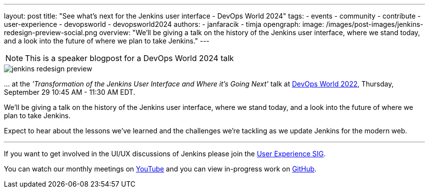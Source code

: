 ---
layout: post
title: "See what's next for the Jenkins user interface - DevOps World 2024"
tags:
- events
- community
- contribute
- user-experience
- devopsworld
- devopsworld2024
authors:
- janfaracik
- timja
opengraph:
  image: /images/post-images/jenkins-redesign-preview-social.png
overview: "We'll be giving a talk on the history of the Jenkins user interface, where we stand today, and a look into the future of where we plan to take Jenkins."
---

NOTE: This is a speaker blogpost for a DevOps World 2024 talk

image::/images/post-images/jenkins-redesign-preview.png[role=center]

\... at the _'Transformation of the Jenkins User Interface and Where it’s Going Next'_ talk at link:https://events.devopsworld.com/widget/cloudbees/devopsworld22/conferenceSessionDetails?tab.day=20220929&search.tracks=1621547690784001M6Z8[DevOps World 2022], Thursday, September 29 10:45 AM - 11:30 AM EDT.

We'll be giving a talk on the history of the Jenkins user interface, where we stand today, and a look into the future of where we plan to take Jenkins.

Expect to hear about the lessons we've learned and the challenges we're tackling as we update Jenkins for the modern web.

---

If you want to get involved in the UI/UX discussions of Jenkins please join the link:/sigs/ux[User Experience SIG].

You can watch our monthly meetings on link:https://www.youtube.com/playlist?list=PLN7ajX_VdyaOnsIIsZHsv_fM9QhOcajWe[YouTube] and you can view in-progress work on link:https://github.com/jenkinsci/jenkins/pulls?q=is%3Apr+is%3Aopen+label%3Aweb-ui[GitHub].
